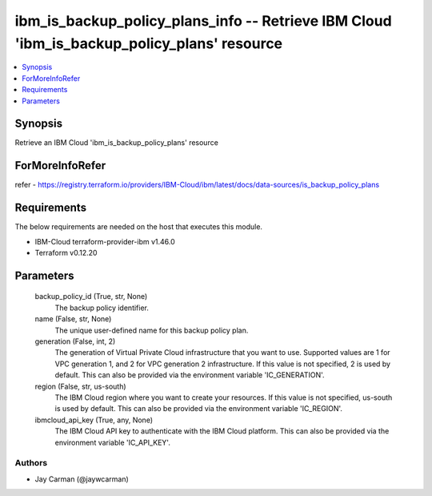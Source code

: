 
ibm_is_backup_policy_plans_info -- Retrieve IBM Cloud 'ibm_is_backup_policy_plans' resource
===========================================================================================

.. contents::
   :local:
   :depth: 1


Synopsis
--------

Retrieve an IBM Cloud 'ibm_is_backup_policy_plans' resource


ForMoreInfoRefer
----------------
refer - https://registry.terraform.io/providers/IBM-Cloud/ibm/latest/docs/data-sources/is_backup_policy_plans

Requirements
------------
The below requirements are needed on the host that executes this module.

- IBM-Cloud terraform-provider-ibm v1.46.0
- Terraform v0.12.20



Parameters
----------

  backup_policy_id (True, str, None)
    The backup policy identifier.


  name (False, str, None)
    The unique user-defined name for this backup policy plan.


  generation (False, int, 2)
    The generation of Virtual Private Cloud infrastructure that you want to use. Supported values are 1 for VPC generation 1, and 2 for VPC generation 2 infrastructure. If this value is not specified, 2 is used by default. This can also be provided via the environment variable 'IC_GENERATION'.


  region (False, str, us-south)
    The IBM Cloud region where you want to create your resources. If this value is not specified, us-south is used by default. This can also be provided via the environment variable 'IC_REGION'.


  ibmcloud_api_key (True, any, None)
    The IBM Cloud API key to authenticate with the IBM Cloud platform. This can also be provided via the environment variable 'IC_API_KEY'.













Authors
~~~~~~~

- Jay Carman (@jaywcarman)


